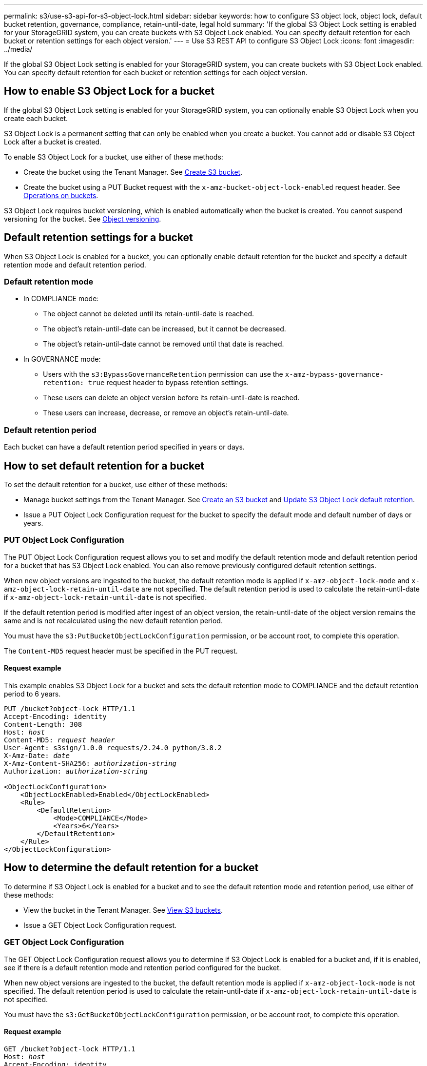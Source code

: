 ---
permalink: s3/use-s3-api-for-s3-object-lock.html
sidebar: sidebar
keywords: how to configure S3 object lock, object lock, default bucket retention, governance, compliance, retain-until-date, legal hold
summary: 'If the global S3 Object Lock setting is enabled for your StorageGRID system, you can create buckets with S3 Object Lock enabled. You can specify default retention for each bucket or retention settings for each object version.'
---
= Use S3 REST API to configure S3 Object Lock
:icons: font
:imagesdir: ../media/

[.lead]
If the global S3 Object Lock setting is enabled for your StorageGRID system, you can create buckets with S3 Object Lock enabled. You can specify default retention for each bucket or retention settings for each object version.

== How to enable S3 Object Lock for a bucket

If the global S3 Object Lock setting is enabled for your StorageGRID system, you can optionally enable S3 Object Lock when you create each bucket. 

S3 Object Lock is a permanent setting that can only be enabled when you create a bucket. You cannot add or disable S3 Object Lock after a bucket is created.

To enable S3 Object Lock for a bucket, use either of these methods:

* Create the bucket using the Tenant Manager. See link:../tenant/creating-s3-bucket.html[Create S3 bucket].

* Create the bucket using a PUT Bucket request with the `x-amz-bucket-object-lock-enabled` request header. See link:operations-on-buckets.html[Operations on buckets].

S3 Object Lock requires bucket versioning, which is enabled automatically when the bucket is created. You cannot suspend versioning for the bucket. See link:object-versioning.html[Object versioning].

== Default retention settings for a bucket

When S3 Object Lock is enabled for a bucket, you can optionally enable default retention for the bucket and specify a default retention mode and default retention period.

=== Default retention mode

* In COMPLIANCE mode:

** The object cannot be deleted until its retain-until-date is reached. 
** The object's retain-until-date can be increased, but it cannot be decreased.
** The object's retain-until-date cannot be removed until that date is reached.  

* In GOVERNANCE mode:

** Users with the `s3:BypassGovernanceRetention` permission can use the `x-amz-bypass-governance-retention: true` request header to bypass retention settings.
** These users can delete an object version before its retain-until-date is reached.
** These users can increase, decrease, or remove an object's retain-until-date.

=== Default retention period

Each bucket can have a default retention period specified in years or days. 

== How to set default retention for a bucket

To set the default retention for a bucket, use either of these methods:

* Manage bucket settings from the Tenant Manager. See link:../tenant/creating-s3-bucket.html[Create an S3 bucket] and link:../tenant/update-default-retention-settings.html[Update  S3 Object Lock default retention]. 
* Issue a PUT Object Lock Configuration request for the bucket to specify the default mode and default number of days or years. 


=== PUT Object Lock Configuration

The PUT Object Lock Configuration request allows you to set and  modify the default retention mode and default retention period for a bucket that has S3 Object Lock enabled. You can also remove previously configured default retention settings.

When new object versions are ingested to the bucket, the default retention mode is applied if `x-amz-object-lock-mode` and `x-amz-object-lock-retain-until-date` are not specified. The default retention period is used to calculate the retain-until-date if `x-amz-object-lock-retain-until-date` is not specified.

If the default retention period is modified after ingest of an object version, the retain-until-date of the object version remains the same and is not recalculated using the new default retention period.

You must have the `s3:PutBucketObjectLockConfiguration` permission, or be account root, to complete this operation.

The `Content-MD5` request header must be specified in the PUT request.


==== Request example
This example enables S3 Object Lock for a bucket and sets the default retention mode to COMPLIANCE and the default retention period to 6 years.

[subs="specialcharacters,quotes"]
----
PUT /bucket?object-lock HTTP/1.1
Accept-Encoding: identity
Content-Length: 308
Host: _host_
Content-MD5: _request header_
User-Agent: s3sign/1.0.0 requests/2.24.0 python/3.8.2
X-Amz-Date: _date_
X-Amz-Content-SHA256: _authorization-string_
Authorization: _authorization-string_

<ObjectLockConfiguration>
    <ObjectLockEnabled>Enabled</ObjectLockEnabled>
    <Rule>
        <DefaultRetention>
            <Mode>COMPLIANCE</Mode>
            <Years>6</Years>
        </DefaultRetention>
    </Rule>
</ObjectLockConfiguration>
----


== How to determine the default retention for a bucket

To determine if S3 Object Lock is enabled for a bucket and to see the default retention mode and retention period, use either of these methods:

* View the bucket in the Tenant Manager. See link:../tenant/viewing-s3-bucket-details.html[View S3 buckets].
* Issue a GET Object Lock Configuration request.

=== GET Object Lock Configuration

The GET Object Lock Configuration request allows you to determine if S3 Object Lock is enabled for a bucket and, if it is enabled, see if there is a default retention mode and retention period configured for the bucket.

When new object versions are ingested to the bucket, the default retention mode is applied if `x-amz-object-lock-mode` is not specified. The default retention period is used to calculate the retain-until-date if `x-amz-object-lock-retain-until-date` is not specified.

You must have the `s3:GetBucketObjectLockConfiguration` permission, or be account root, to complete this operation.

==== Request example

[subs="specialcharacters,quotes"]
----
GET /bucket?object-lock HTTP/1.1
Host: _host_
Accept-Encoding: identity
User-Agent: aws-cli/1.18.106 Python/3.8.2 Linux/4.4.0-18362-Microsoft botocore/1.17.29
x-amz-date: _date_
x-amz-content-sha256: _authorization-string_
Authorization: _authorization-string_
----

==== Response example

----
HTTP/1.1 200 OK
x-amz-id-2: iVmcB7OXXJRkRH1FiVq1151/T24gRfpwpuZrEG11Bb9ImOMAAe98oxSpXlknabA0LTvBYJpSIXk=
x-amz-request-id: B34E94CACB2CEF6D
Date: Fri, 04 Sep 2020 22:47:09 GMT
Transfer-Encoding: chunked
Server: AmazonS3

<?xml version="1.0" encoding="UTF-8"?>
<ObjectLockConfiguration xmlns="http://s3.amazonaws.com/doc/2006-03-01/">
    <ObjectLockEnabled>Enabled</ObjectLockEnabled>
    <Rule>
        <DefaultRetention>
            <Mode>COMPLIANCE</Mode>
            <Years>6</Years>
        </DefaultRetention>
    </Rule>
</ObjectLockConfiguration>
----

== How to specify retention settings for an object

A bucket with S3 Object Lock enabled can contain a combination of objects with and without S3 Object Lock retention settings. 

Object-level retention settings are specified using the S3 REST API. The retention settings for an object override any default retention settings for the bucket. 

You can specify the following settings for each object:

* *Retention mode*: Either COMPLIANCE or GOVERNANCE.

* *Retain-until-date*: A date specifying how long the object version must be retained by StorageGRID.

** In COMPLIANCE mode, if the retain-until-date is in the future, the object can be retrieved, but it cannot be modified or deleted. The retain-until-date can be increased, but this date cannot be decreased or removed.

** In GOVERNANCE mode, users with special permission can bypass the retain-until-date setting. They can delete an object version before its retention period has elapsed. They can also increase, decrease, or even remove the retain-until-date. 

* *Legal hold*: Applying a legal hold to an object version immediately locks that object. For example, you might need to put a legal hold on an object that is related to an investigation or legal dispute. A legal hold has no expiration date, but remains in place until it is explicitly removed. 
+
The legal hold setting for an object is independent of the retention mode and the retain-until-date. If an object version is under a legal hold, no one can delete that version.


To specify S3 Object Lock settings when adding an object version to a bucket, issue a link:put-object.html[PUT Object], link:put-object-copy.html[PUT Object - Copy], or link:initiate-multipart-upload.html[Initiate Multipart Upload] request. 


You can use the following:

* `x-amz-object-lock-mode`, which can be COMPLIANCE or GOVERNANCE (case sensitive).
+
NOTE: If you specify `x-amz-object-lock-mode`, you must also specify `x-amz-object-lock-retain-until-date`.

* `x-amz-object-lock-retain-until-date`

** The retain-until-date value must be in the format `2020-08-10T21:46:00Z`. Fractional seconds are allowed, but only 3 decimal digits are preserved (milliseconds precision). Other ISO 8601 formats are not allowed.
** The retain-until-date must be in the future.

* `x-amz-object-lock-legal-hold`
+
If legal hold is ON (case-sensitive), the object is placed under a legal hold. If legal hold is OFF, no legal hold is placed. Any other value results in a 400 Bad Request (InvalidArgument) error.

If you use any of these request headers, be aware of these restrictions:

* The `Content-MD5` request header is required if any `x-amz-object-lock-*` request header is present in the PUT Object request. `Content-MD5` is not required for PUT Object - Copy or Initiate Multipart Upload.
* If the bucket does not have S3 Object Lock enabled and a `x-amz-object-lock-*` request header is present, a 400 Bad Request (InvalidRequest) error is returned.
* The PUT Object request supports the use of `x-amz-storage-class: REDUCED_REDUNDANCY` to match AWS behavior. However, when an object is ingested into a bucket with S3 Object Lock enabled, StorageGRID will always perform a dual-commit ingest.
* A subsequent GET or HEAD Object version response will include the headers `x-amz-object-lock-mode`, `x-amz-object-lock-retain-until-date`, and `x-amz-object-lock-legal-hold`, if configured and if the request sender has the correct `s3:Get*` permissions.

You can use the `s3:object-lock-remaining-retention-days` policy condition key to limit the minimum and maximum allowable retention periods for your objects.

== How to update retention settings for an object

If you need to update the legal hold or retention settings for an existing object version, you can perform the following object subresource operations:

* `PUT Object legal-hold`
+
If the new legal-hold value is ON, the object is placed under a legal hold. If the legal-hold value is OFF, the legal hold is lifted.

* `PUT Object retention`
** The mode value can be COMPLIANCE or GOVERNANCE (case sensitive).
** The retain-until-date value must be in the format `2020-08-10T21:46:00Z`. Fractional seconds are allowed, but only 3 decimal digits are preserved (milliseconds precision). Other ISO 8601 formats are not allowed.
** If an object version has an existing retain-until-date, you can only increase it. The new value must be in the future.

== How to use GOVERNANCE mode

Users who have the `s3:BypassGovernanceRetention` permission can bypass the active retention settings of an object that uses GOVERNANCE mode. Any DELETE or PUT Object retention operations must include the `x-amz-bypass-governance-retention:true` request header. These users can perform these additional operations:

* Perform DELETE Object or DELETE Multiple Objects operations to delete an object version before its retention period has elapsed.
+
Objects that are under a legal hold cannot be deleted. Legal hold must be OFF. 

* Perform PUT Object retention operations that change an object version's mode from GOVERNANCE to COMPLIANCE before the object's retention period has elapsed.
+
Changing the mode from COMPLIANCE to GOVERNANCE is never allowed.

* Perform PUT Object retention operations to increase, decrease, or remove an object version's retention period.


.Related information

* link:../ilm/managing-objects-with-s3-object-lock.html[Manage objects with S3 Object Lock]

* link:../tenant/using-s3-object-lock.html[Use S3 Object Lock to retain objects]

* https://docs.aws.amazon.com/AmazonS3/latest/userguide/object-lock.html[Amazon Simple Storage Service User Guide: Using S3 Object Lock^]
